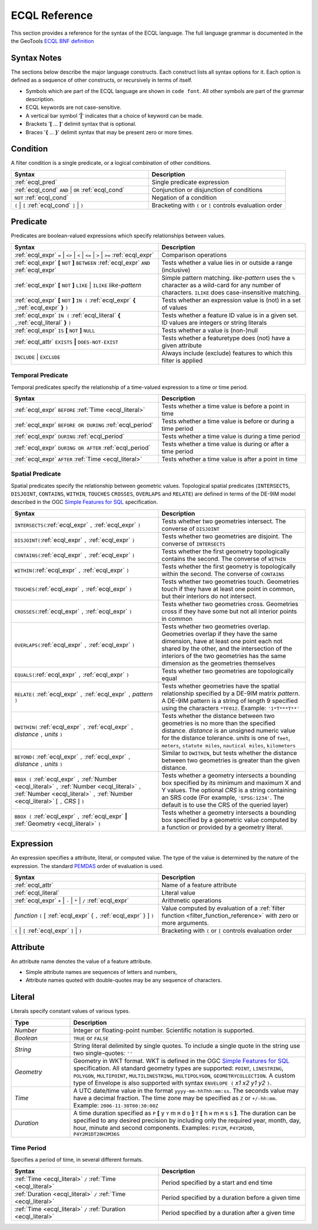 .. _filter_ecql_reference:

ECQL Reference
==============

This section provides a reference for the syntax of the ECQL language.
The full language grammar is documented in the the GeoTools `ECQL BNF definition <https://github.com/geotools/geotools/blob/master/modules/library/cql/ECQL.md>`_ 

Syntax Notes
------------

The sections below describe the major language constructs.
Each construct lists all syntax options for it.
Each option is defined as a sequence of other constructs, or recursively in terms of itself.

* Symbols which are part of the ECQL language are shown in ``code font``.  
  All other symbols are part of the grammar description. 
* ECQL keywords are not case-sensitive. 
* A vertical bar symbol '**|**' indicates that a choice of keyword can be made.  
* Brackets '**[** ... **]**' delimit syntax that is optional.
* Braces '**{** ... **}**' delimit syntax that may be present zero or more times.
 

.. _ecql_cond:
 
Condition
---------
 
A filter condition is a single predicate, or a logical combination of other conditions.

.. list-table::
   :widths: 50 50
   
   * - **Syntax**
     - **Description**
   * - :ref:`ecql_pred`
     - Single predicate expression
   * - :ref:`ecql_cond` ``AND`` | ``OR`` :ref:`ecql_cond` 
     - Conjunction or disjunction of conditions
   * - ``NOT`` :ref:`ecql_cond`
     - Negation of a condition
   * - ``(`` | ``[`` :ref:`ecql_cond` ``]`` | ``)``
     - Bracketing with ``(`` or ``[`` controls evaluation order

.. _ecql_pred:
 
Predicate
---------

Predicates are boolean-valued expressions which specify relationships between values.

.. list-table::
   :widths: 50 50
   
   * - **Syntax**
     - **Description**
   * - :ref:`ecql_expr`  ``=`` | ``<>`` | ``<`` | ``<=`` | ``>`` | ``>=`` :ref:`ecql_expr`
     - Comparison operations
   * - :ref:`ecql_expr` **[** ``NOT`` **]** ``BETWEEN`` :ref:`ecql_expr` ``AND`` :ref:`ecql_expr` 
     - Tests whether a value lies in or outside a range (inclusive)
   * - :ref:`ecql_expr` **[** ``NOT`` **]** ``LIKE`` | ``ILIKE`` *like-pattern*
     - Simple pattern matching.  
       *like-pattern* uses the ``%`` character as a wild-card for any number of characters.
       ``ILIKE`` does case-insensitive matching.
   * - :ref:`ecql_expr` **[** ``NOT`` **]** ``IN (`` :ref:`ecql_expr`  **{** ``,``:ref:`ecql_expr`  **}**  ``)`` 
     - Tests whether an expression value is (not) in a set of values
   * - :ref:`ecql_expr` ``IN (`` :ref:`ecql_literal`  **{** ``,``:ref:`ecql_literal`  **}**  ``)`` 
     - Tests whether a feature ID value is in a given set. ID values are integers or string literals
   * - :ref:`ecql_expr` ``IS`` **[** ``NOT`` **]** ``NULL``
     - Tests whether a value is (non-)null
   * - :ref:`ecql_attr` ``EXISTS`` **|** ``DOES-NOT-EXIST``
     - Tests whether a featuretype does (not) have a given attribute
   * - ``INCLUDE`` | ``EXCLUDE``
     - Always include (exclude) features to which this filter is applied


.. _ecql_temp:
 
Temporal Predicate
^^^^^^^^^^^^^^^^^^

Temporal predicates specify the relationship of a time-valued expression to a time or time period.

.. list-table::
   :widths: 50 50
   
   * - **Syntax**
     - **Description**
   * - :ref:`ecql_expr`  ``BEFORE`` :ref:`Time <ecql_literal>` 
     - Tests whether a time value is before a point in time
   * - :ref:`ecql_expr`  ``BEFORE OR DURING`` :ref:`ecql_period`
     - Tests whether a time value is before or during a time period
   * - :ref:`ecql_expr`  ``DURING`` :ref:`ecql_period`
     - Tests whether a time value is during a time period
   * - :ref:`ecql_expr`  ``DURING OR AFTER`` :ref:`ecql_period`
     - Tests whether a time value is during or after a time period
   * - :ref:`ecql_expr`  ``AFTER`` :ref:`Time <ecql_literal>` 
     - Tests whether a time value is after a point in time


.. _ecql_spat:

Spatial Predicate
^^^^^^^^^^^^^^^^^

Spatial predicates specify the relationship between geometric values.
Topological spatial predicates
(``INTERSECTS``, ``DISJOINT``, ``CONTAINS``, ``WITHIN``, 
``TOUCHES`` ``CROSSES``, ``OVERLAPS`` and ``RELATE``)
are defined in terms of the DE-9IM model described in the 
OGC `Simple Features for SQL <http://www.opengeospatial.org/standards/sfs>`_ specification.

.. list-table::
   :widths: 50 50
   
   * - **Syntax**
     - **Description**
   * - ``INTERSECTS(``:ref:`ecql_expr` ``,`` :ref:`ecql_expr` ``)``
     - Tests whether two geometries intersect.
       The converse of ``DISJOINT`` 
   * - ``DISJOINT(``:ref:`ecql_expr` ``,`` :ref:`ecql_expr` ``)``
     - Tests whether two geometries are disjoint.
       The converse of ``INTERSECTS`` 
   * - ``CONTAINS(``:ref:`ecql_expr` ``,`` :ref:`ecql_expr` ``)``
     - Tests whether the first geometry topologically contains the second.
       The converse of  ``WITHIN`` 
   * - ``WITHIN(``:ref:`ecql_expr` ``,`` :ref:`ecql_expr` ``)``
     - Tests whether the first geometry is topologically within the second.
       The converse of ``CONTAINS``
   * - ``TOUCHES(``:ref:`ecql_expr` ``,`` :ref:`ecql_expr` ``)``
     - Tests whether two geometries touch.
       Geometries touch if they have at least one point in common, but their interiors do not intersect.
   * - ``CROSSES(``:ref:`ecql_expr` ``,`` :ref:`ecql_expr` ``)``
     - Tests whether two geometries cross.
       Geometries cross if they have some but not all interior points in common
   * - ``OVERLAPS(``:ref:`ecql_expr` ``,`` :ref:`ecql_expr` ``)``
     - Tests whether two geometries overlap.
       Geometries overlap if they have the same dimension, have at least one point each not shared by the other, and the intersection of the interiors of the two geometries has the same dimension as the geometries themselves
   * - ``EQUALS(``:ref:`ecql_expr` ``,`` :ref:`ecql_expr` ``)``
     - Tests whether two geometries are topologically equal
   * - ``RELATE(`` :ref:`ecql_expr` ``,`` :ref:`ecql_expr` ``,`` *pattern* ``)``
     - Tests whether geometries have the spatial relationship specified by a DE-9IM matrix *pattern*.
       A DE-9IM pattern is a string of length 9 specified using the characters ``*TF012``.
       Example: ``'1*T***T**'``
   * - ``DWITHIN(`` :ref:`ecql_expr` ``,`` :ref:`ecql_expr` ``,`` *distance* ``,`` *units* ``)``
     - Tests whether the distance between two geometries is no more than the specified distance.
       *distance* is an unsigned numeric value for the distance tolerance.
       *units* is one of ``feet``, ``meters``, ``statute miles``, ``nautical miles``, ``kilometers``      
   * - ``BEYOND(`` :ref:`ecql_expr` ``,`` :ref:`ecql_expr` ``,`` *distance* ``,`` *units* ``)``
     - Similar to ``DWITHIN``, but tests whether the distance between two geometries is greater than the given distance.
   * - ``BBOX (`` :ref:`ecql_expr` ``,``
       :ref:`Number <ecql_literal>` ``,`` :ref:`Number <ecql_literal>` ``,`` :ref:`Number <ecql_literal>` ``,`` :ref:`Number <ecql_literal>`
       [ ``,`` *CRS* ] ``)``
     - Tests whether a geometry intersects a bounding box 
       specified by its minimum and maximum X and Y values.  
       The optional *CRS* is a string containing an SRS code
       (For example, ``'EPSG:1234'``.  
       The default is to use the CRS of the queried layer)
   * - ``BBOX (`` :ref:`ecql_expr` ``,`` :ref:`ecql_expr` **|** :ref:`Geometry <ecql_literal>` ``)``
     - Tests whether a geometry intersects a bounding box 
       specified by a geometric value computed by a function
       or provided by a geometry literal.
     
     
.. _ecql_expr:

Expression
----------
 
An expression specifies a attribute, literal, or computed value.  
The type of the value is determined by the nature of the expression.
The standard `PEMDAS <http://en.wikipedia.org/wiki/Order_of_operations#Mnemonics>`_
order of evaluation is used.
 
.. list-table::
   :widths: 50 50
   
   * - **Syntax**
     - **Description**
   * - :ref:`ecql_attr`
     - Name of a feature attribute
   * - :ref:`ecql_literal`
     - Literal value
   * - :ref:`ecql_expr`  ``+`` | ``-`` | ``*`` | ``/`` :ref:`ecql_expr`
     - Arithmetic operations
   * - *function*  ``(`` [ :ref:`ecql_expr` { ``,`` :ref:`ecql_expr` } ] ``)``
     - Value computed by evaluation of a :ref:`filter function <filter_function_reference>`
       with zero or more arguments.
   * - ``(`` | ``[`` :ref:`ecql_expr` ``]`` | ``)``
     - Bracketing with ``(`` or ``[`` controls evaluation order

     
.. _ecql_attr:
 
Attribute
---------

An attribute name denotes the value of a feature attribute.

* Simple attribute names are sequences of letters and numbers,
* Attribute names quoted with double-quotes may be any sequence of characters.

.. _ecql_literal:
 
Literal
-------

Literals specify constant values of various types.

.. list-table::
   :widths: 20 80
   
   * - **Type**
     - **Description**
   * - *Number*
     - Integer or floating-point number. Scientific notation is supported.
   * - *Boolean*
     - ``TRUE`` or ``FALSE``
   * - *String*
     - String literal delimited by single quotes.  To include a single quote in the
       string use two single-quotes: ``''``
   * - *Geometry*
     - Geometry in WKT format. 
       WKT is defined in the OGC `Simple Features for SQL <http://www.opengeospatial.org/standards/sfs>`_ specification.
       All standard geometry types are supported:
       ``POINT``, ``LINESTRING``, ``POLYGON``, 
       ``MULTIPOINT``, ``MULTILINESTRING``, ``MULTIPOLYGON``, ``GEOMETRYCOLLECTION``.
       A custom type of Envelope is also supported 
       with syntax ``ENVELOPE (`` *x1* *x2* *y1* *y2* ``)``.
       
   * - *Time*
     - A UTC date/time value in the format ``yyyy-mm-hhThh:mm:ss``.
       The seconds value may have a decimal fraction.
       The time zone may be specified as ``Z`` or ``+/-hh:mm``.
       Example: ``2006-11-30T00:30:00Z``
   * - *Duration*
     - A time duration specified as ``P`` **[** y ``Y`` m ``M`` d ``D`` **]** ``T`` **[** h ``H`` m ``M`` s ``S`` **]**.  
       The duration can be specified to any desired precision by including 
       only the required year, month, day, hour, minute and second components.
       Examples: 
       ``P1Y2M``, 
       ``P4Y2M20D``, 
       ``P4Y2M1DT20H3M36S`` 
 


.. _ecql_period:

Time Period
^^^^^^^^^^^

Specifies a period of time, in several different formats.

.. list-table::
   :widths: 50 50
   
   * - **Syntax**
     - **Description**
   * - :ref:`Time <ecql_literal>` ``/`` :ref:`Time <ecql_literal>`
     - Period specified by a start and end time
   * - :ref:`Duration <ecql_literal>` ``/`` :ref:`Time <ecql_literal>`
     - Period specified by a duration before a given time
   * - :ref:`Time <ecql_literal>` ``/`` :ref:`Duration <ecql_literal>`
     - Period specified by a duration after a given time


 

